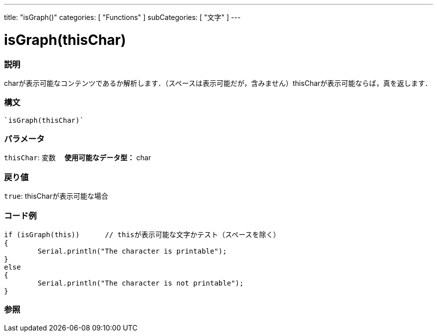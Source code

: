 ﻿---
title: "isGraph()"
categories: [ "Functions" ]
subCategories: [ "文字" ]
---

:source-highlighter: pygments
:pygments-style: arduino



= isGraph(thisChar)


// OVERVIEW SECTION STARTS
[#overview]
--

[float]
=== 説明
charが表示可能なコンテンツであるか解析します．（スペースは表示可能だが，含みません）thisCharが表示可能ならば，真を返します．
[%hardbreaks]


[float]
=== 構文
[source,arduino]
----
`isGraph(thisChar)`
----

[float]
=== パラメータ
`thisChar`: 変数　 *使用可能なデータ型：* char

[float]
=== 戻り値
`true`: thisCharが表示可能な場合

--
// OVERVIEW SECTION ENDS



// HOW TO USE SECTION STARTS
[#howtouse]
--

[float]
=== コード例

[source,arduino]
----
if (isGraph(this))      // thisが表示可能な文字かテスト（スペースを除く）
{
	Serial.println("The character is printable");
}
else
{
	Serial.println("The character is not printable");
}

----

--
// HOW TO USE SECTION ENDS


// SEE ALSO SECTION
[#see_also]
--

[float]
=== 参照

--
// SEE ALSO SECTION ENDS
